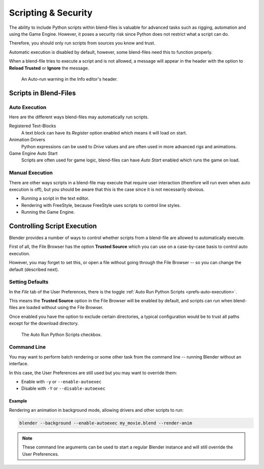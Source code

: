 
********************
Scripting & Security
********************

The ability to include Python scripts within blend-files is valuable for advanced tasks such
as rigging, automation and using the Game Engine.
However, it poses a security risk since Python does not restrict what a script can do.

Therefore, you should only run scripts from sources you know and trust.

Automatic execution is disabled by default,
however, some blend-files need this to function properly.

When a blend-file tries to execute a script and is not allowed, a message will appear in
the header with the option to **Reload Trusted** or **Ignore** the message.

.. figure:: /images/animation_drivers_troubleshooting_autorun-info-header.png

   An Auto-run warning in the Info editor's header.


Scripts in Blend-Files
======================

Auto Execution
--------------

Here are the different ways blend-files may automatically run scripts.

Registered Text-Blocks
   A text block can have its *Register* option enabled which means it will load on start.
Animation Drivers
   Python expressions can be used to *Drive* values and are often used in more advanced rigs and animations.
Game Engine Auto Start
   Scripts are often used for game logic, blend-files can have *Auto Start* enabled which runs the game on load.


Manual Execution
----------------

There are other ways scripts in a blend-file may execute that require user
interaction (therefore will run even when auto execution is off),
but you should be aware that this is the case since it is not necessarily obvious.

- Running a script in the text editor.
- Rendering with FreeStyle, because FreeStyle uses scripts to control line styles.
- Running the Game Engine.


Controlling Script Execution
============================

Blender provides a number of ways to control whether scripts
from a blend-file are allowed to automatically execute.

First of all, the File Browser has the option **Trusted Source** which you can use on
a case-by-case basis to control auto execution.

However, you may forget to set this,
or open a file without going through the File Browser --
so you can change the default (described next).


Setting Defaults
----------------

In the *File* tab of the User Preferences,
there is the toggle :ref:`Auto Run Python Scripts <prefs-auto-execution>`.

This means the **Trusted Source** option in the File Browser will be enabled by default,
and scripts can run when blend-files are loaded without using the File Browser.

Once enabled you have the option to exclude certain directories,
a typical configuration would be to trust all paths except for the download directory.

.. figure:: /images/animation_drivers_troubleshooting_autorun-user-preference.png

   The Auto Run Python Scripts checkbox.


Command Line
------------

You may want to perform batch rendering or some other task from the command line --
running Blender without an interface.

In this case, the User Preferences are still used but you may want to override them:

- Enable with ``-y`` or ``--enable-autoexec``
- Disable with ``-Y`` or ``--disable-autoexec``


Example
^^^^^^^

Rendering an animation in background mode, allowing drivers and other scripts to run:

.. code-block:: sh

   blender --background --enable-autoexec my_movie.blend --render-anim

.. note::

   These command line arguments can be used to start a regular Blender instance and
   will still override the User Preferences.
